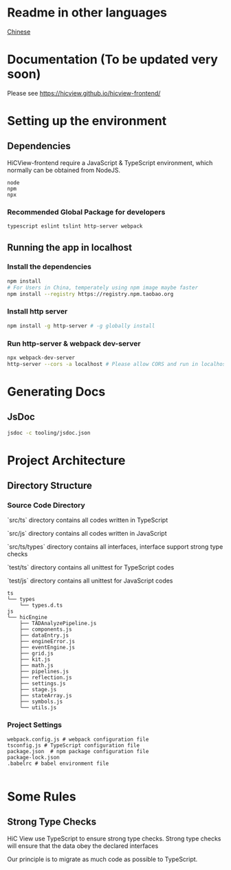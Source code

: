 

* Readme in other languages

  [[./readme_CN.org][Chinese]]

* Documentation (To be updated very soon)
Please see [[https://hicview.github.io/hicview-frontend/]]

* Setting up the environment

** Dependencies
   HiCView-frontend require a JavaScript & TypeScript environment, which normally can be obtained from NodeJS.

#+BEGIN_SRC lang
   node
   npm 
   npx
#+END_SRC

   
*** Recommended Global Package for developers
    #+BEGIN_SRC lang
    typescript eslint tslint http-server webpack 
    #+END_SRC

** Running the app in localhost

*** Install the dependencies
 #+BEGIN_SRC sh
 npm install 
 # For Users in China, temperately using npm image maybe faster
 npm install --registry https://registry.npm.taobao.org
 #+END_SRC

*** Install http server
#+BEGIN_SRC sh
npm install -g http-server # -g globally install
#+END_SRC

*** Run http-server & webpack dev-server
#+BEGIN_SRC sh
npx webpack-dev-server
http-server --cors -a localhost # Please allow CORS and run in localhost
#+END_SRC

* Generating Docs

** JsDoc
 #+BEGIN_SRC sh
 jsdoc -c tooling/jsdoc.json
 #+END_SRC


* Project Architecture 

** Directory Structure
   
*** Source Code Directory

    `src/ts` directory contains all codes written in TypeScript

    `src/js` directory contains all codes written in JavaScript

    `src/ts/types` directory contains all interfaces, interface support strong type checks

    `test/ts` directory contains all unittest for TypeScript codes

    `test/js` directory contains all unittest for JavaScript codes


    #+BEGIN_SRC lang
   ts
   └── types
       └── types.d.ts
   js
   └── hicEngine
       ├── TADAnalyzePipeline.js
       ├── components.js
       ├── dataEntry.js
       ├── engineError.js
       ├── eventEngine.js
       ├── grid.js
       ├── kit.js
       ├── math.js
       ├── pipelines.js
       ├── reflection.js
       ├── settings.js
       ├── stage.js
       ├── stateArray.js
       ├── symbols.js
       └── utils.js
    #+END_SRC

*** Project Settings

    #+BEGIN_SRC 
    webpack.config.js # webpack configuration file
    tsconfig.js # TypeScript configuration file
    package.json  # npm package configuration file
    package-lock.json
    .babelrc # babel environment file
    
    #+END_SRC


* Some Rules

** Strong Type Checks

   HiC View use TypeScript to ensure strong type checks. Strong type checks will ensure that the data obey the declared interfaces

   Our principle is to migrate as much code as possible to TypeScript. 
   

   
